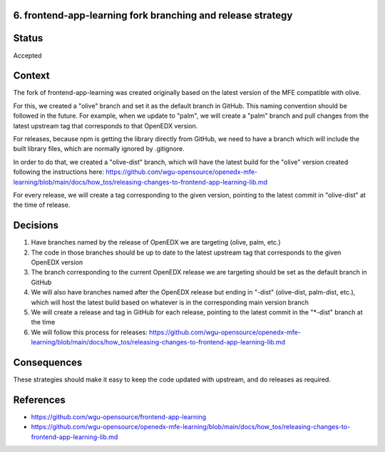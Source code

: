 6. frontend-app-learning fork branching and release strategy
------------------------------------------------------------

Status
------

Accepted

Context
-------

The fork of frontend-app-learning was created originally based on the latest version of the MFE compatible with olive.

For this, we created a "olive" branch and set it as the default branch in GitHub. This naming convention should be 
followed in the future. For example, when we update to "palm", we will create a "palm" branch and pull changes from the
latest upstream tag that corresponds to that OpenEDX version.

For releases, because npm is getting the library directly from GitHub, we need to have a branch which will include the 
built library files, which are normally ignored by .gitignore.

In order to do that, we created a "olive-dist" branch, which will have the latest build for the "olive" version created
following the instructions here:
https://github.com/wgu-opensource/openedx-mfe-learning/blob/main/docs/how_tos/releasing-changes-to-frontend-app-learning-lib.md

For every release, we will create a tag corresponding to the given version, pointing to the latest commit in "olive-dist" 
at the time of release.

Decisions
---------

1. Have branches named by the release of OpenEDX we are targeting (olive, palm, etc.)
2. The code in those branches should be up to date to the latest upstream tag that corresponds to the given OpenEDX version
3. The branch corresponding to the current OpenEDX release we are targeting should be set as the default branch in GitHub
4. We will also have branches named after the OpenEDX release but ending in "-dist" (olive-dist, palm-dist, etc.), which will host the latest build based on whatever is in the corresponding main version branch
5. We will create a release and tag in GitHub for each release, pointing to the latest commit in the "\*-dist" branch at the time
6. We will follow this process for releases: https://github.com/wgu-opensource/openedx-mfe-learning/blob/main/docs/how_tos/releasing-changes-to-frontend-app-learning-lib.md

Consequences
------------

These strategies should make it easy to keep the code updated with upstream, and do releases as required.

References
----------

* https://github.com/wgu-opensource/frontend-app-learning
* https://github.com/wgu-opensource/openedx-mfe-learning/blob/main/docs/how_tos/releasing-changes-to-frontend-app-learning-lib.md
